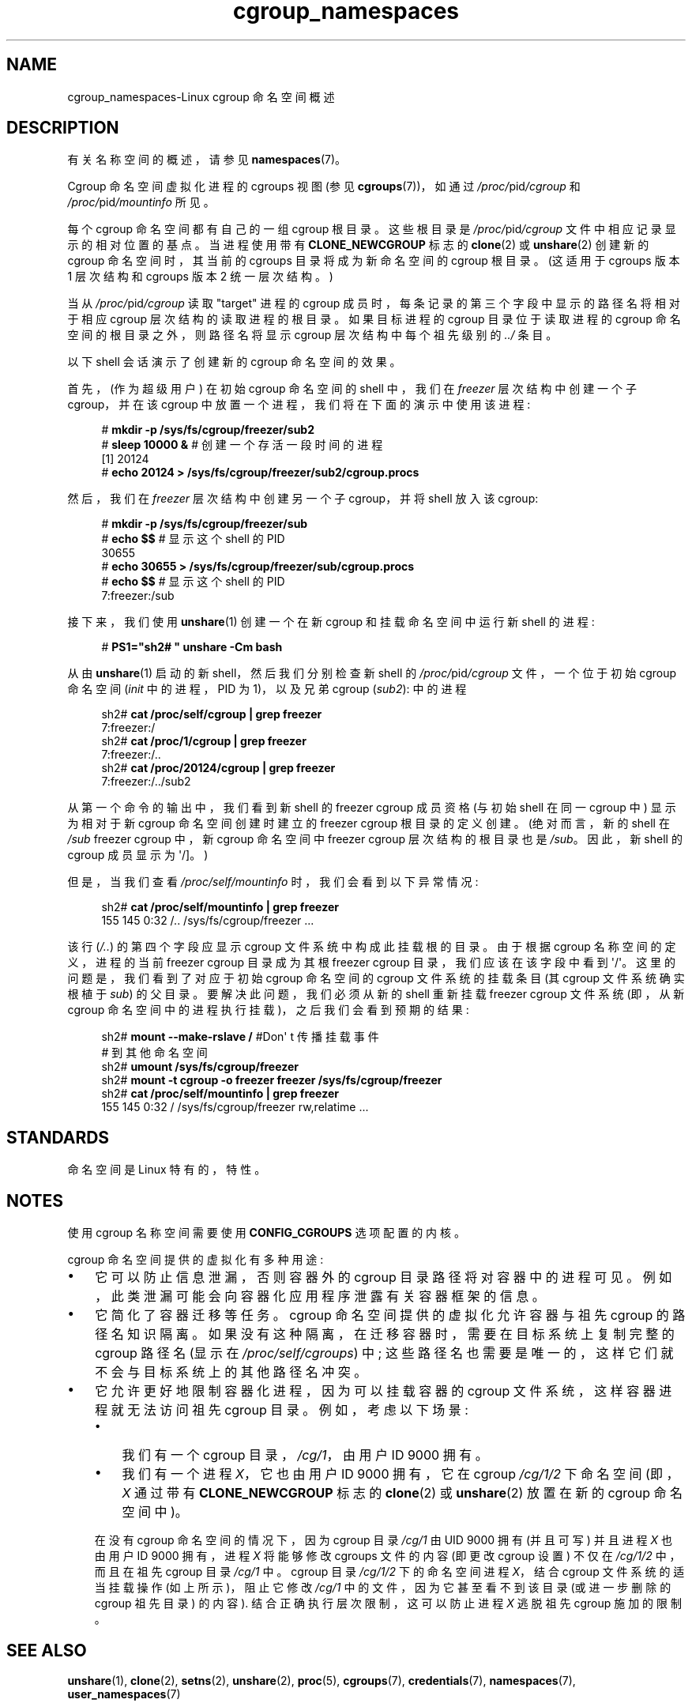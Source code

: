 .\" -*- coding: UTF-8 -*-
.\" Copyright (c) 2016 by Michael Kerrisk <mtk.manpages@gmail.com>
.\"
.\" SPDX-License-Identifier: Linux-man-pages-copyleft
.\"
.\"
.\"*******************************************************************
.\"
.\" This file was generated with po4a. Translate the source file.
.\"
.\"*******************************************************************
.TH cgroup_namespaces 7 2023\-02\-05 "Linux man\-pages 6.03" 
.SH NAME
cgroup_namespaces\-Linux cgroup 命名空间概述
.SH DESCRIPTION
有关名称空间的概述，请参见 \fBnamespaces\fP(7)。
.PP
Cgroup 命名空间虚拟化进程的 cgroups 视图 (参见 \fBcgroups\fP(7))，如通过 \fI/proc/\fPpid\fI/cgroup\fP 和
\fI/proc/\fPpid\fI/mountinfo\fP 所见。
.PP
每个 cgroup 命名空间都有自己的一组 cgroup 根目录。 这些根目录是 \fI/proc/\fPpid\fI/cgroup\fP
文件中相应记录显示的相对位置的基点。 当进程使用带有 \fBCLONE_NEWCGROUP\fP 标志的 \fBclone\fP(2) 或
\fBunshare\fP(2) 创建新的 cgroup 命名空间时，其当前的 cgroups 目录将成为新命名空间的 cgroup 根目录。 (这适用于
cgroups 版本 1 层次结构和 cgroups 版本 2 统一层次结构。)
.PP
当从 \fI/proc/\fPpid\fI/cgroup\fP 读取 "target" 进程的 cgroup 成员时，每条记录的第三个字段中显示的路径名将相对于相应
cgroup 层次结构的读取进程的根目录。 如果目标进程的 cgroup 目录位于读取进程的 cgroup 命名空间的根目录之外，则路径名将显示
cgroup 层次结构中每个祖先级别的 \fI../\fP 条目。
.PP
以下 shell 会话演示了创建新的 cgroup 命名空间的效果。
.PP
首先，(作为超级用户) 在初始 cgroup 命名空间的 shell 中，我们在 \fIfreezer\fP 层次结构中创建一个子 cgroup，并在该
cgroup 中放置一个进程，我们将在下面的演示中使用该进程:
.PP
.in +4n
.EX
# \fBmkdir \-p /sys/fs/cgroup/freezer/sub2\fP
# \fBsleep 10000 &\fP     # 创建一个存活一段时间的进程
[1] 20124
# \fBecho 20124 > /sys/fs/cgroup/freezer/sub2/cgroup.procs\fP
.EE
.in
.PP
然后，我们在 \fIfreezer\fP 层次结构中创建另一个子 cgroup，并将 shell 放入该 cgroup:
.PP
.in +4n
.EX
# \fBmkdir \-p /sys/fs/cgroup/freezer/sub\fP
# \fBecho $$\fP                      # 显示这个 shell 的 PID
30655
# \fBecho 30655 > /sys/fs/cgroup/freezer/sub/cgroup.procs\fP
# \fBecho $$\fP                      # 显示这个 shell 的 PID
7:freezer:/sub
.EE
.in
.PP
接下来，我们使用 \fBunshare\fP(1) 创建一个在新 cgroup 和挂载命名空间中运行新 shell 的进程:
.PP
.in +4n
.EX
# \fBPS1="sh2# " unshare \-Cm bash\fP
.EE
.in
.PP
从由 \fBunshare\fP(1) 启动的新 shell，然后我们分别检查新 shell 的 \fI/proc/\fPpid\fI/cgroup\fP
文件，一个位于初始 cgroup 命名空间 (\fIinit\fP 中的进程，PID 为 1)，以及兄弟 cgroup (\fIsub2\fP): 中的进程
.PP
.in +4n
.EX
sh2# \fBcat /proc/self/cgroup | grep freezer\fP
7:freezer:/
sh2# \fBcat /proc/1/cgroup | grep freezer\fP
7:freezer:/..
sh2# \fBcat /proc/20124/cgroup | grep freezer\fP
7:freezer:/../sub2
.EE
.in
.PP
从第一个命令的输出中，我们看到新 shell 的 freezer cgroup 成员资格 (与初始 shell 在同一 cgroup 中)
显示为相对于新 cgroup 命名空间创建时建立的 freezer cgroup 根目录的定义创建。 (绝对而言，新的 shell 在 \fI/sub\fP
freezer cgroup 中，新 cgroup 命名空间中 freezer cgroup 层次结构的根目录也是 \fI/sub\fP。因此，新 shell
的 cgroup 成员显示为 \[aq]/\[水]。)
.PP
但是，当我们查看 \fI/proc/self/mountinfo\fP 时，我们会看到以下异常情况:
.PP
.in +4n
.EX
sh2# \fBcat /proc/self/mountinfo | grep freezer\fP
155 145 0:32 /.. /sys/fs/cgroup/freezer ...
.EE
.in
.PP
该行 (\fI/..\fP) 的第四个字段应显示 cgroup 文件系统中构成此挂载根的目录。 由于根据 cgroup 名称空间的定义，进程的当前
freezer cgroup 目录成为其根 freezer cgroup 目录，我们应该在该字段中看到 \[aq]/\[aq]。
这里的问题是，我们看到了对应于初始 cgroup 命名空间的 cgroup 文件系统的挂载条目 (其 cgroup 文件系统确实根植于 \fIsub\fP)
的父目录。 要解决此问题，我们必须从新的 shell 重新挂载 freezer cgroup 文件系统 (即，从新 cgroup
命名空间中的进程执行挂载)，之后我们会看到预期的结果:
.PP
.in +4n
.EX
sh2# \fBmount \-\-make\-rslave /\fP     #Don\[aq] t 传播挂载事件
                               # 到其他命名空间
sh2# \fBumount /sys/fs/cgroup/freezer\fP
sh2# \fBmount \-t cgroup \-o freezer freezer /sys/fs/cgroup/freezer\fP
sh2# \fBcat /proc/self/mountinfo | grep freezer\fP
155 145 0:32 / /sys/fs/cgroup/freezer rw,relatime ...
.EE
.in
.\"
.SH STANDARDS
命名空间是 Linux 特有的，特性。
.SH NOTES
使用 cgroup 名称空间需要使用 \fBCONFIG_CGROUPS\fP 选项配置的内核。
.PP
cgroup 命名空间提供的虚拟化有多种用途:
.IP \[bu] 3
它可以防止信息泄漏，否则容器外的 cgroup 目录路径将对容器中的进程可见。 例如，此类泄漏可能会向容器化应用程序泄露有关容器框架的信息。
.IP \[bu]
它简化了容器迁移等任务。 cgroup 命名空间提供的虚拟化允许容器与祖先 cgroup 的路径名知识隔离。
如果没有这种隔离，在迁移容器时，需要在目标系统上复制完整的 cgroup 路径名 (显示在 \fI/proc/self/cgroups\fP) 中;
这些路径名也需要是唯一的，这样它们就不会与目标系统上的其他路径名冲突。
.IP \[bu]
它允许更好地限制容器化进程，因为可以挂载容器的 cgroup 文件系统，这样容器进程就无法访问祖先 cgroup 目录。 例如，考虑以下场景:
.RS
.IP \[bu] 3
我们有一个 cgroup 目录，\fI/cg/1\fP，由用户 ID 9000 拥有。
.IP \[bu]
我们有一个进程 \fIX\fP，它也由用户 ID 9000 拥有，它在 cgroup \fI/cg/1/2\fP 下命名空间 (即，\fIX\fP 通过带有
\fBCLONE_NEWCGROUP\fP 标志的 \fBclone\fP(2) 或 \fBunshare\fP(2) 放置在新的 cgroup 命名空间中)。
.RE
.IP
在没有 cgroup 命名空间的情况下，因为 cgroup 目录 \fI/cg/1\fP 由 UID 9000 拥有 (并且可写) 并且进程 \fIX\fP
也由用户 ID 9000 拥有，进程 \fIX\fP 将能够修改 cgroups 文件的内容 (即更改 cgroup 设置) 不仅在 \fI/cg/1/2\fP
中，而且在祖先 cgroup 目录 \fI/cg/1\fP 中。 cgroup 目录 \fI/cg/1/2\fP 下的命名空间进程 \fIX\fP，结合 cgroup
文件系统的适当挂载操作 (如上所示)，阻止它修改 \fI/cg/1\fP 中的文件，因为它甚至看不到该目录 (或进一步删除的 cgroup 祖先目录)
的内容).  结合正确执行层次限制，这可以防止进程 \fIX\fP 逃脱祖先 cgroup 施加的限制。
.SH "SEE ALSO"
\fBunshare\fP(1), \fBclone\fP(2), \fBsetns\fP(2), \fBunshare\fP(2), \fBproc\fP(5),
\fBcgroups\fP(7), \fBcredentials\fP(7), \fBnamespaces\fP(7), \fBuser_namespaces\fP(7)
.PP
.SH [手册页中文版]
.PP
本翻译为免费文档；阅读
.UR https://www.gnu.org/licenses/gpl-3.0.html
GNU 通用公共许可证第 3 版
.UE
或稍后的版权条款。因使用该翻译而造成的任何问题和损失完全由您承担。
.PP
该中文翻译由 wtklbm
.B <wtklbm@gmail.com>
根据个人学习需要制作。
.PP
项目地址:
.UR \fBhttps://github.com/wtklbm/manpages-chinese\fR
.ME 。
